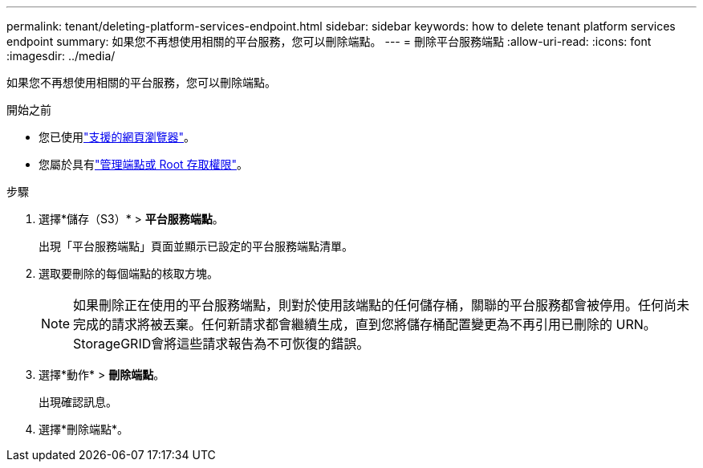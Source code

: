 ---
permalink: tenant/deleting-platform-services-endpoint.html 
sidebar: sidebar 
keywords: how to delete tenant platform services endpoint 
summary: 如果您不再想使用相關的平台服務，您可以刪除端點。 
---
= 刪除平台服務端點
:allow-uri-read: 
:icons: font
:imagesdir: ../media/


[role="lead"]
如果您不再想使用相關的平台服務，您可以刪除端點。

.開始之前
* 您已使用link:../admin/web-browser-requirements.html["支援的網頁瀏覽器"]。
* 您屬於具有link:tenant-management-permissions.html["管理端點或 Root 存取權限"]。


.步驟
. 選擇*儲存（S3）* > *平台服務端點*。
+
出現「平台服務端點」頁面並顯示已設定的平台服務端點清單。

. 選取要刪除的每個端點的核取方塊。
+

NOTE: 如果刪除正在使用的平台服務端點，則對於使用該端點的任何儲存桶，關聯的平台服務都會被停用。任何尚未完成的請求將被丟棄。任何新請求都會繼續生成，直到您將儲存桶配置變更為不再引用已刪除的 URN。  StorageGRID會將這些請求報告為不可恢復的錯誤。

. 選擇*動作* > *刪除端點*。
+
出現確認訊息。

. 選擇*刪除端點*。

